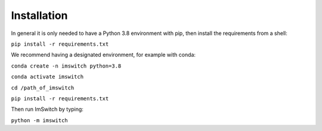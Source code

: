 *************
Installation
*************

In general it is only needed to have a Python 3.8 environment with pip,
then install the requirements from a shell:

``pip install -r requirements.txt``

We recommend having a designated environment, for example with conda:

``conda create -n imswitch python=3.8``

``conda activate imswitch``

``cd /path_of_imswitch``

``pip install -r requirements.txt``

Then run ImSwitch by typing:

``python -m imswitch``

